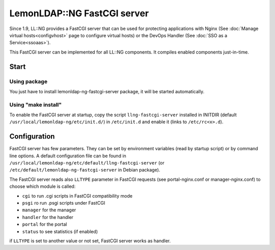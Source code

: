 LemonLDAP::NG FastCGI server
============================

Since 1.9, LL::NG provides a FastCGI server that can be used for protecting
applications with Nginx (See
:doc:`Manage virtual hosts<configvhost>` page to configure virtual hosts)
or the DevOps Handler (See :doc:`SSO as a Service<ssoaas>`).

This FastCGI server can be implemented for all LL::NG components.
It compiles enabled components just-in-time.

Start
-----

Using package
~~~~~~~~~~~~~

You just have to install lemonldap-ng-fastcgi-server package, it will be
started automatically.

Using "make install"
~~~~~~~~~~~~~~~~~~~~

To enable the FastCGI server at startup, copy the script
``llng-fastcgi-server`` installed in INITDIR (default
``/usr/local/lemonldap-ng/etc/init.d/``) in ``/etc/init.d`` and enable
it (links to ``/etc/rc<x>.d``).

Configuration
-------------

FastCGI server has few parameters. They can be set by environment
variables (read by startup script) or by command line options. A default
configuration file can be found in
``/usr/local/lemonldap-ng/etc/default/llng-fastcgi-server`` (or
``/etc/default/lemonldap-ng-fastcgi-server`` in Debian package).

The FastCGI server reads also ``LLTYPE`` parameter in FastCGI requests
(see portal-nginx.conf or manager-nginx.conf) to choose which module is
called:

-  ``cgi`` to run .cgi scripts in FastCGI compatibility mode
-  ``psgi`` ro run .psgi scripts under FastCGI
-  ``manager`` for the manager
-  ``handler`` for the handler
-  ``portal`` for the portal
-  ``status`` to see statistics (if enabled)

if ``LLTYPE`` is set to another value or not set, FastCGI server works
as handler.
